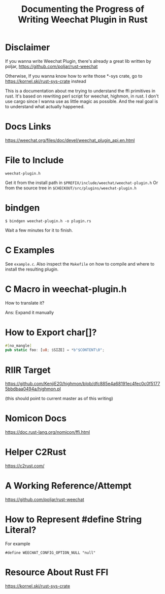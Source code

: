 #+TITLE: Documenting the Progress of Writing Weechat Plugin in Rust

* Disclaimer

If you wanna write Weechat Plugin, there's already a great lib written by poljar, 
https://github.com/poljar/rust-weechat

Otherwise, If you wanna know how to write those *-sys crate, go to
https://kornel.ski/rust-sys-crate
instead

This is a documentation about me trying to understand the ffi primitives in rust.
It's based on rewriting perl script for weechat, highmon, in rust.
I don't use cargo since I wanna use as little magic as possible.
And the real goal is to understand what actually happened.

* Docs Links

https://weechat.org/files/doc/devel/weechat_plugin_api.en.html

* File to Include

~weechat-plugin.h~

Get it from the install path in ~$PREFIX/include/weechat/weechat-plugin.h~
Or from the source tree in ~$CHECKOUT/src/plugins/weechat-plugin.h~

* bindgen

#+BEGIN_SRC sh-session
$ bindgen weechat-plugin.h -o plugin.rs
#+END_SRC

Wait a few minutes for it to finish.


* C Examples

See ~example.c~. Also inspect the ~Makefile~ on how to compile and where to install the resulting plugin.

* C Macro in weechat-plugin.h

How to translate it?

Ans: Expand it manually

* How to Export char[]?

#+BEGIN_SRC rust
#[no_mangle]
pub static foo: [u8; $SIZE] = *b"$CONTENT\0";
#+END_SRC

* RIIR Target

https://github.com/KenjiE20/highmon/blob/dfc885e4a68191ec4fec0c0f51775bbdbaa0494a/highmon.pl

(this should point to current master as of this writing)

* Nomicon Docs

https://doc.rust-lang.org/nomicon/ffi.html

* Helper C2Rust

https://c2rust.com/


* A Working Reference/Attempt

https://github.com/poljar/rust-weechat

* How to Represent #define String Literal?

For example

#+BEGIN_EXAMPLE
#define WEECHAT_CONFIG_OPTION_NULL "null"
#+END_EXAMPLE

* Resource About Rust FFI

https://kornel.ski/rust-sys-crate

